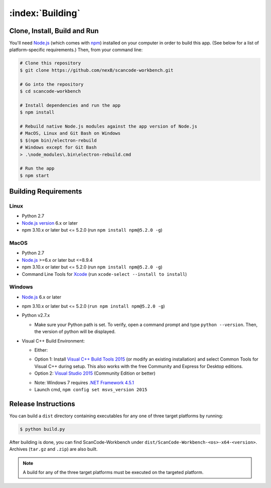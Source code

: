 .. _building:

=================
:index:`Building`
=================

Clone, Install, Build and Run
=============================

You'll need `Node.js <https://nodejs.org/>`__ (which comes with `npm <http://npmjs.com/>`__) installed on your computer in order to build this app. (See below for a list of platform-specific requirements.) Then, from your command line:

.. code-block:: none

   # Clone this repository
   $ git clone https://github.com/nexB/scancode-workbench.git

   # Go into the repository
   $ cd scancode-workbench

   # Install dependencies and run the app
   $ npm install

   # Rebuild native Node.js modules against the app version of Node.js
   # MacOS, Linux and Git Bash on Windows
   $ $(npm bin)/electron-rebuild
   # Windows except for Git Bash
   > .\node_modules\.bin\electron-rebuild.cmd

   # Run the app
   $ npm start

Building Requirements
=====================

Linux
-----

- Python 2.7
- `Node.js version <https://nodejs.org/en/download/package-manager/>`_ 6.x or later
- npm 3.10.x or later but <= 5.2.0 (run ``npm install npm@5.2.0 -g``)

MacOS
-----

- Python 2.7
- `Node.js <https://nodejs.org/en/>`_ >=6.x or later but <=8.9.4
- npm 3.10.x or later but <= 5.2.0 (run ``npm install npm@5.2.0 -g``)
- Command Line Tools for `Xcode <https://developer.apple.com/xcode/downloads/>`_
  (run ``xcode-select --install to install``)

Windows
-------

- `Node.js <https://nodejs.org/en/>`_ 6.x or later
- npm 3.10.x or later but <= 5.2.0 (``run npm install npm@5.2.0 -g``)
- Python v2.7.x

  * Make sure your Python path is set. To verify, open a command prompt and type
    ``python --version``. Then, the version of python will be displayed.

- Visual C++ Build Environment:

  * Either:

  - Option 1: Install `Visual C++ Build Tools 2015 <https://www.microsoft.com/en-in/download/details.aspx?id=48159>`_
    (or modify an existing installation) and select Common Tools for Visual C++ during setup.
    This also works with the free Community and Express for Desktop editions.
  - Option 2: `Visual Studio 2015 <https://visualstudio.microsoft.com/vs/older-downloads/>`_ (Community Edition or better)

  * Note: Windows 7 requires `.NET Framework 4.5.1 <http://www.microsoft.com/en-us/download/details.aspx?id=40773>`_
  * Launch cmd, ``npm config set msvs_version 2015``

Release Instructions
====================

You can build a ``dist`` directory containing executables for any one of three target platforms
by running:

.. code-block:: none

   $ python build.py

After building is done, you can find ScanCode-Workbench under
``dist/ScanCode-Workbench-<os>-x64-<version>``. Archives (``tar.gz`` and ``.zip``)
are also built.

.. Note:: A build for any of the three target platforms must be executed on the targeted platform.
